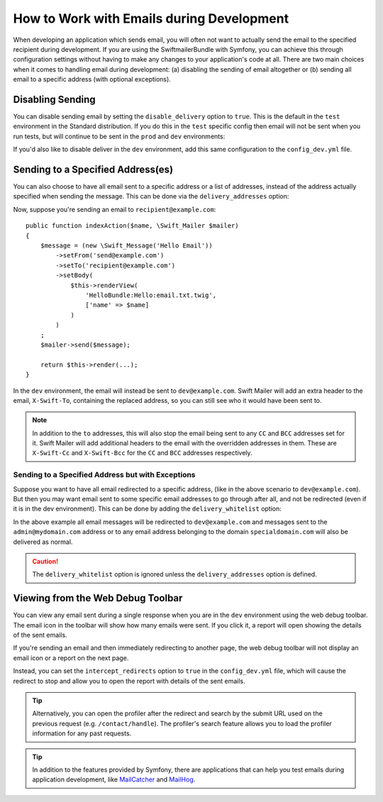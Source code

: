 .. index::
   single: Emails; In development

How to Work with Emails during Development
==========================================

When developing an application which sends email, you will often
not want to actually send the email to the specified recipient during
development. If you are using the SwiftmailerBundle with Symfony, you
can achieve this through configuration settings without having to make
any changes to your application's code at all. There are two main choices
when it comes to handling email during development: (a) disabling the
sending of email altogether or (b) sending all email to a specific
address (with optional exceptions).

Disabling Sending
-----------------

You can disable sending email by setting the ``disable_delivery`` option
to ``true``. This is the default in the ``test`` environment in the Standard
distribution. If you do this in the ``test`` specific config then email
will not be sent when you run tests, but will continue to be sent in the
``prod`` and ``dev`` environments:

.. configuration-block::

    .. code-block:: yaml

        # app/config/config_test.yml
        swiftmailer:
            disable_delivery: true

    .. code-block:: xml

        <!-- app/config/config_test.xml -->
        <?xml version="1.0" encoding="UTF-8" ?>
        <container xmlns="http://symfony.com/schema/dic/services"
            xmlns:xsi="http://www.w3.org/2001/XMLSchema-instance"
            xmlns:swiftmailer="http://symfony.com/schema/dic/swiftmailer"
            xsi:schemaLocation="http://symfony.com/schema/dic/services
                https://symfony.com/schema/dic/services/services-1.0.xsd
                http://symfony.com/schema/dic/swiftmailer https://symfony.com/schema/dic/swiftmailer/swiftmailer-1.0.xsd">

            <swiftmailer:config disable-delivery="true"/>
        </container>

    .. code-block:: php

        // app/config/config_test.php
        $container->loadFromExtension('swiftmailer', [
            'disable_delivery' => "true",
        ]);

If you'd also like to disable deliver in the ``dev`` environment,
add this same configuration to the ``config_dev.yml`` file.

.. _sending-to-a-specified-address:

Sending to a Specified Address(es)
----------------------------------

You can also choose to have all email sent to a specific address or a list of addresses, instead
of the address actually specified when sending the message. This can be done
via the ``delivery_addresses`` option:

.. configuration-block::

    .. code-block:: yaml

        # app/config/config_dev.yml
        swiftmailer:
            delivery_addresses: ['dev@example.com']

    .. code-block:: xml

        <!-- app/config/config_dev.xml -->
        <?xml version="1.0" encoding="UTF-8" ?>
        <container xmlns="http://symfony.com/schema/dic/services"
            xmlns:xsi="http://www.w3.org/2001/XMLSchema-instance"
            xmlns:swiftmailer="http://symfony.com/schema/dic/swiftmailer"
            xsi:schemaLocation="http://symfony.com/schema/dic/services
                https://symfony.com/schema/dic/services/services-1.0.xsd
                http://symfony.com/schema/dic/swiftmailer
                https://symfony.com/schema/dic/swiftmailer/swiftmailer-1.0.xsd">

            <swiftmailer:config>
                <swiftmailer:delivery-address>dev@example.com</swiftmailer:delivery-address>
            </swiftmailer:config>
        </container>

    .. code-block:: php

        // app/config/config_dev.php
        $container->loadFromExtension('swiftmailer', [
            'delivery_addresses' => ["dev@example.com"],
        ]);

Now, suppose you're sending an email to ``recipient@example.com``::

    public function indexAction($name, \Swift_Mailer $mailer)
    {
        $message = (new \Swift_Message('Hello Email'))
            ->setFrom('send@example.com')
            ->setTo('recipient@example.com')
            ->setBody(
                $this->renderView(
                    'HelloBundle:Hello:email.txt.twig',
                    ['name' => $name]
                )
            )
        ;
        $mailer->send($message);

        return $this->render(...);
    }

In the ``dev`` environment, the email will instead be sent to ``dev@example.com``.
Swift Mailer will add an extra header to the email, ``X-Swift-To``, containing
the replaced address, so you can still see who it would have been sent to.

.. note::

    In addition to the ``to`` addresses, this will also stop the email being
    sent to any ``CC`` and ``BCC`` addresses set for it. Swift Mailer will add
    additional headers to the email with the overridden addresses in them.
    These are ``X-Swift-Cc`` and ``X-Swift-Bcc`` for the ``CC`` and ``BCC``
    addresses respectively.

.. _sending-to-a-specified-address-but-with-exceptions:

Sending to a Specified Address but with Exceptions
~~~~~~~~~~~~~~~~~~~~~~~~~~~~~~~~~~~~~~~~~~~~~~~~~~

Suppose you want to have all email redirected to a specific address,
(like in the above scenario to ``dev@example.com``). But then you may want
email sent to some specific email addresses to go through after all, and
not be redirected (even if it is in the dev environment). This can be done
by adding the ``delivery_whitelist`` option:

.. configuration-block::

    .. code-block:: yaml

        # app/config/config_dev.yml
        swiftmailer:
            delivery_addresses: ['dev@example.com']
            delivery_whitelist:
               # all email addresses matching these regexes will be delivered
               # like normal, as well as being sent to dev@example.com
               - '/@specialdomain\.com$/'
               - '/^admin@mydomain\.com$/'

    .. code-block:: xml

        <!-- app/config/config_dev.xml -->
        <?xml version="1.0" encoding="UTF-8" ?>
        <container xmlns="http://symfony.com/schema/dic/services"
            xmlns:xsi="http://www.w3.org/2001/XMLSchema-instance"
            xmlns:swiftmailer="http://symfony.com/schema/dic/swiftmailer"
            xsi:schemaLocation="http://symfony.com/schema/dic/services
                https://symfony.com/schema/dic/services/services-1.0.xsd
                http://symfony.com/schema/dic/swiftmailer
                https://symfony.com/schema/dic/swiftmailer/swiftmailer-1.0.xsd">

            <swiftmailer:config>
                <!-- all email addresses matching these regexes will be delivered
                     like normal, as well as being sent to dev@example.com -->
                <swiftmailer:delivery-whitelist-pattern>/@specialdomain\.com$/</swiftmailer:delivery-whitelist-pattern>
                <swiftmailer:delivery-whitelist-pattern>/^admin@mydomain\.com$/</swiftmailer:delivery-whitelist-pattern>
                <swiftmailer:delivery-address>dev@example.com</swiftmailer:delivery-address>
            </swiftmailer:config>
        </container>

    .. code-block:: php

        // app/config/config_dev.php
        $container->loadFromExtension('swiftmailer', [
            'delivery_addresses' => ["dev@example.com"],
            'delivery_whitelist' => [
                // all email addresses matching these regexes will be delivered
                // like normal, as well as being sent to dev@example.com
                '/@specialdomain\.com$/',
                '/^admin@mydomain\.com$/',
            ],
        ]);

In the above example all email messages will be redirected to ``dev@example.com``
and messages sent to the ``admin@mydomain.com`` address or to any email address
belonging to the domain ``specialdomain.com`` will also be delivered as normal.

.. caution::

    The ``delivery_whitelist`` option is ignored unless the ``delivery_addresses`` option is defined.

Viewing from the Web Debug Toolbar
----------------------------------

You can view any email sent during a single response when you are in the
``dev`` environment using the web debug toolbar. The email icon in the toolbar
will show how many emails were sent. If you click it, a report will open
showing the details of the sent emails.

If you're sending an email and then immediately redirecting to another page,
the web debug toolbar will not display an email icon or a report on the next
page.

Instead, you can set the ``intercept_redirects`` option to ``true`` in the
``config_dev.yml`` file, which will cause the redirect to stop and allow
you to open the report with details of the sent emails.

.. configuration-block::

    .. code-block:: yaml

        # app/config/config_dev.yml
        web_profiler:
            intercept_redirects: true

    .. code-block:: xml

        <!-- app/config/config_dev.xml -->
        <?xml version="1.0" encoding="UTF-8" ?>
        <container xmlns="http://symfony.com/schema/dic/services"
            xmlns:xsi="http://www.w3.org/2001/XMLSchema-instance"
            xmlns:webprofiler="http://symfony.com/schema/dic/webprofiler"
            xsi:schemaLocation="http://symfony.com/schema/dic/services
                https://symfony.com/schema/dic/services/services-1.0.xsd
                http://symfony.com/schema/dic/webprofiler
                http://symfony.com/schema/dic/webprofiler/webprofiler-1.0.xsd">

            <webprofiler:config
                intercept-redirects="true"
            />
        </container>

    .. code-block:: php

        // app/config/config_dev.php
        $container->loadFromExtension('web_profiler', [
            'intercept_redirects' => 'true',
        ]);

.. tip::

    Alternatively, you can open the profiler after the redirect and search
    by the submit URL used on the previous request (e.g. ``/contact/handle``).
    The profiler's search feature allows you to load the profiler information
    for any past requests.

.. tip::

    In addition to the features provided by Symfony, there are applications that
    can help you test emails during application development, like `MailCatcher`_
    and `MailHog`_.

.. _`MailCatcher`: https://github.com/sj26/mailcatcher
.. _`MailHog`: https://github.com/mailhog/MailHog

.. ready: no
.. revision: d14992116a29795b2135bfa042d04305eea6df0c